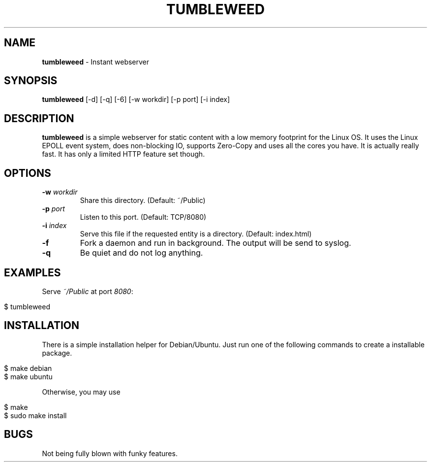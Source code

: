 .\" generated with Ronn/v0.7.3
.\" http://github.com/rtomayko/ronn/tree/0.7.3
.
.TH "TUMBLEWEED" "1" "February 2014" "" ""
.
.SH "NAME"
\fBtumbleweed\fR \- Instant webserver
.
.SH "SYNOPSIS"
\fBtumbleweed\fR [\-d] [\-q] [\-6] [\-w workdir] [\-p port] [\-i index]
.
.SH "DESCRIPTION"
\fBtumbleweed\fR is a simple webserver for static content with a low memory footprint for the Linux OS\. It uses the Linux EPOLL event system, does non\-blocking IO, supports Zero\-Copy and uses all the cores you have\. It is actually really fast\. It has only a limited HTTP feature set though\.
.
.SH "OPTIONS"
.
.TP
\fB\-w\fR \fIworkdir\fR
Share this directory\. (Default: ~/Public)
.
.TP
\fB\-p\fR \fIport\fR
Listen to this port\. (Default: TCP/8080)
.
.TP
\fB\-i\fR \fIindex\fR
Serve this file if the requested entity is a directory\. (Default: index\.html)
.
.TP
\fB\-f\fR
Fork a daemon and run in background\. The output will be send to syslog\.
.
.TP
\fB\-q\fR
Be quiet and do not log anything\.
.
.SH "EXAMPLES"
Serve \fI~/Public\fR at port \fI8080\fR:
.
.IP "" 4
.
.nf

$ tumbleweed
.
.fi
.
.IP "" 0
.
.SH "INSTALLATION"
There is a simple installation helper for Debian/Ubuntu\. Just run one of the following commands to create a installable package\.
.
.IP "" 4
.
.nf

$ make debian
$ make ubuntu
.
.fi
.
.IP "" 0
.
.P
Otherwise, you may use
.
.IP "" 4
.
.nf

$ make
$ sudo make install
.
.fi
.
.IP "" 0
.
.SH "BUGS"
Not being fully blown with funky features\.
